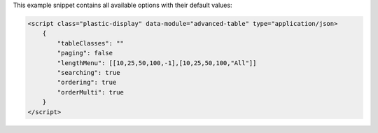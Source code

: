 This example snippet contains all available options with their default values:

.. code-block:: html

    <script class="plastic-display" data-module="advanced-table" type="application/json> 
        {
            "tableClasses": ""
            "paging": false
            "lengthMenu": [[10,25,50,100,-1],[10,25,50,100,"All"]]
            "searching": true
            "ordering": true
            "orderMulti": true
        }
    </script>

